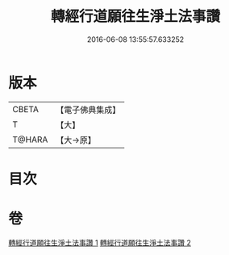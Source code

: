 #+TITLE: 轉經行道願往生淨土法事讚 
#+DATE: 2016-06-08 13:55:57.633252

* 版本
 |     CBETA|【電子佛典集成】|
 |         T|【大】     |
 |    T@HARA|【大→原】   |

* 目次

* 卷
[[file:KR6p0074_001.txt][轉經行道願往生淨土法事讚 1]]
[[file:KR6p0074_002.txt][轉經行道願往生淨土法事讚 2]]

